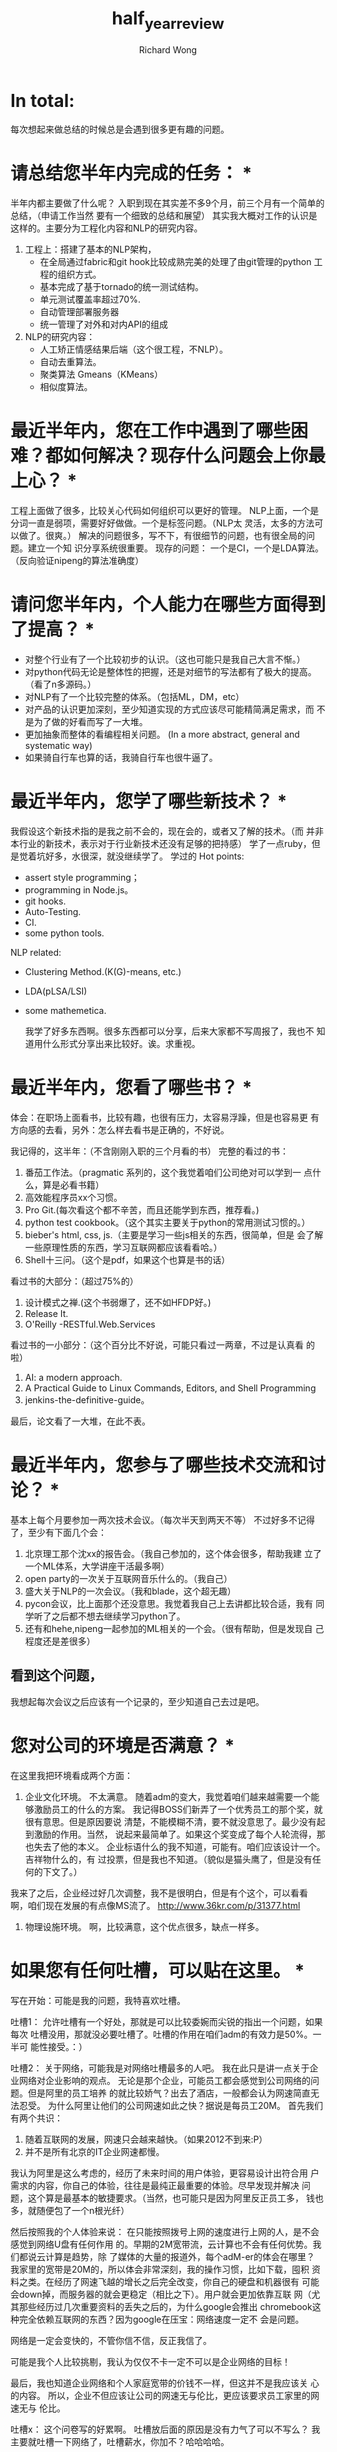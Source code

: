 # -*- mode: org -*-
# Last modified: <2012-11-19 16:05:30 Monday by richard>
#+STARTUP: showall
#+LaTeX_CLASS: chinese-export
#+TODO: TODO(t) UNDERGOING(u) | DONE(d) CANCELED(c)
#+TITLE:   half_year_review
#+AUTHOR: Richard Wong

* In total:
  每次想起来做总结的时候总是会遇到很多更有趣的问题。

* 请总结您半年内完成的任务： *
  半年内都主要做了什么呢？
  入职到现在其实差不多9个月，前三个月有一个简单的总结，（申请工作当然
  要有一个细致的总结和展望）
  其实我大概对工作的认识是这样的。主要分为工程化内容和NLP的研究内容。
  1. 工程上：搭建了基本的NLP架构，
     - 在全局通过fabric和git hook比较成熟完美的处理了由git管理的python
       工程的组织方式。
     - 基本完成了基于tornado的统一测试结构。
     - 单元测试覆盖率超过70%.
     - 自动管理部署服务器
     - 统一管理了对外和对内API的组成
  2. NLP的研究内容：
     - 人工矫正情感结果后端（这个很工程，不NLP）。
     - 自动去重算法。
     - 聚类算法 Gmeans（KMeans）
     - 相似度算法。

* 最近半年内，您在工作中遇到了哪些困难？都如何解决？现存什么问题会上你最上心？ *
  工程上面做了很多，比较关心代码如何组织可以更好的管理。
  NLP上面，一个是分词一直是弱项，需要好好做做。一个是标签问题。（NLP太
  灵活，太多的方法可以做了。很爽。）
  解决的问题很多，写不下，有很细节的问题，也有很全局的问题。建立一个知
  识分享系统很重要。
  现存的问题：
  一个是CI，一个是LDA算法。（反向验证nipeng的算法准确度）

* 请问您半年内，个人能力在哪些方面得到了提高？ *
  - 对整个行业有了一个比较初步的认识。（这也可能只是我自己大言不惭。）
  - 对python代码无论是整体性的把握，还是对细节的写法都有了极大的提高。
    （看了n多源码。）
  - 对NLP有了一个比较完整的体系。（包括ML，DM，etc）
  - 对产品的认识更加深刻，至少知道实现的方式应该尽可能精简满足需求，而
    不是为了做的好看而写了一大堆。
  - 更加抽象而整体的看编程相关问题。
    (In a more abstract, general and systematic way)
  - 如果骑自行车也算的话，我骑自行车也很牛逼了。

* 最近半年内，您学了哪些新技术？ *
  我假设这个新技术指的是我之前不会的，现在会的，或者又了解的技术。（而
  并非本行业的新技术，表示对于行业新技术还没有足够的把持感）
  学了一点ruby，但是觉着坑好多，水很深，就没继续学了。
  学过的 Hot points:
  - assert style programming；
  - programming in Node.js。
  - git hooks.
  - Auto-Testing.
  - CI.
  - some python tools.

  NLP related:
  - Clustering Method.(K(G)-means, etc.)
  - LDA(pLSA/LSI)
  - some mathemetica.

    我学了好多东西啊。很多东西都可以分享，后来大家都不写周报了，我也不
    知道用什么形式分享出来比较好。诶。求重视。

* 最近半年内，您看了哪些书？ *
  体会：在职场上面看书，比较有趣，也很有压力，太容易浮躁，但是也容易更
  有方向感的去看，另外：怎么样去看书是正确的，不好说。

  我记得的，这半年：（不含刚刚入职的三个月看的书）
  完整的看过的书：
  1. 番茄工作法。（pragmatic 系列的，这个我觉着咱们公司绝对可以学到一
     点什么，算是必看书籍）
  2. 高效能程序员xx个习惯。
  3. Pro Git.(每次看这个都不辛苦，而且还能学到东西，推荐看。)
  4. python test cookbook。（这个其实主要关于python的常用测试习惯的。）
  5. bieber's html, css, js.（主要是学习一些js相关的东西，很简单，但是
     会了解一些原理性质的东西，学习互联网都应该看看哈。）
  6. Shell十三问。（这个是pdf，如果这个也算是书的话）

  看过书的大部分：（超过75%的）
  1. 设计模式之禅.(这个书弱爆了，还不如HFDP好。)
  2. Release It.
  3. O'Reilly -RESTful.Web.Services

  看过书的一小部分：（这个百分比不好说，可能只看过一两章，不过是认真看
  的啦）
  1. AI: a modern approach.
  2. A Practical Guide to Linux Commands, Editors, and Shell
     Programming
  3. jenkins-the-definitive-guide。

  最后，论文看了一大堆，在此不表。

* 最近半年内，您参与了哪些技术交流和讨论？ *
  基本上每个月要参加一两次技术会议。（每次半天到两天不等）
  不过好多不记得了，至少有下面几个会：
  1. 北京理工那个沈xx的报告会。（我自己参加的，这个体会很多，帮助我建
     立了一个ML体系，大学讲座干活最多啊）
  2. open party的一次关于互联网音乐什么的。（我自己）
  3. 盛大关于NLP的一次会议。（我和blade，这个超无趣）
  4. pycon会议，比上面那个还没意思。我觉着我自己上去讲都比较合适，我有
     同学听了之后都不想去继续学习python了。
  5. 还有和hehe,nipeng一起参加的ML相关的一个会。（很有帮助，但是发现自
     己程度还是差很多）

** 看到这个问题，
   我想起每次会议之后应该有一个记录的，至少知道自己去过是吧。

* 您对公司的环境是否满意？ *
  在这里我把环境看成两个方面：
  1. 企业文化环境。
     不太满意。
     随着adm的变大，我觉着咱们越来越需要一个能够激励员工的什么的方案。
     我记得BOSS们新弄了一个优秀员工的那个奖，就很有意思。但是原因要说
     清楚，不能模糊不清，要不就没意思了。最少没有起到激励的作用。当然，
     说起来最简单了。如果这个奖变成了每个人轮流得，那也失去了他的本义。
     企业标语什么的我不知道，可能有。咱们应该设计一个。吉祥物什么的，有
     过投票，但是我也不知道。（貌似是猫头鹰了，但是没有任何的下文了。）

  我来了之后，企业经过好几次调整，我不是很明白，但是有个这个，可以看看
  啊，咱们现在发展的有点像MS流了。
  http://www.36kr.com/p/31377.html

  2. 物理设施环境。
     啊，比较满意，这个优点很多，缺点一样多。

* 如果您有任何吐槽，可以贴在这里。 *

  写在开始：可能是我的问题，我特喜欢吐槽。

  吐槽1：
  允许吐槽有一个好处，那就是可以比较委婉而尖锐的指出一个问题，如果每次
  吐槽没用，那就没必要吐槽了。吐槽的作用在咱们adm的有效力是50%。一半可
  能性接受。：）

  吐槽2：
  关于网络，可能我是对网络吐槽最多的人吧。
  我在此只是讲一点关于企业网络对企业影响的观点。
  无论是那个企业，可能员工都会感觉到公司网络的问题。但是阿里的员工培养
  的就比较娇气？出去了酒店，一般都会认为网速简直无法忍受。
  为什么阿里让他们的公司网速如此之快？据说是每员工20M。
  首先我们有两个共识：
  1. 随着互联网的发展，网速只会越来越快。（如果2012不到来:P）
  2. 并不是所有北京的IT企业网速都慢。

  我认为阿里是这么考虑的，经历了未来时间的用户体验，更容易设计出符合用
  户需求的内容，你自己的体验，往往是最纯正最重要的体验。尽早发现并解决
  问题，这个算是最基本的敏捷要求。（当然，也可能只是因为阿里反正员工多，
  钱也多，就随便包了一个n根光纤）

  然后按照我的个人体验来说：
  在只能按照拨号上网的速度进行上网的人，是不会感觉到网络U盘有任何作用
  的。早期的2M宽带流，云计算也不会有任何优势。我们都说云计算是趋势，除
  了媒体的大量的报道外，每个adM-er的体会在哪里？
  我家里的宽带是20M的，所以体会非常深刻，我的操作习惯，比如下载，囤积
  资料之类。在经历了网速飞越的增长之后完全改变，你自己的硬盘和机器很有
  可能会down掉，而服务器的就会更稳定（相比之下）。用户就会更加依靠互联
  网（尤其那些经历过几次重要资料的丢失之后的，为什么google会推出
  chromebook这种完全依赖互联网的东西？因为google在压宝：网络速度一定不
  会是问题。

  网络是一定会变快的，不管你信不信，反正我信了。

  可能是我个人比较挑剔，我认为仅仅不卡一定不可以是企业网络的目标！

  最后，我也知道企业网络和个人家庭宽带的价钱不一样，但这并不是我应该关
  心的内容。
  所以，企业不但应该让公司的网速无与伦比，更应该要求员工家里的网速无与
  伦比。

  吐槽x：
  这个问卷写的好累啊。
  吐槽放后面的原因是没有力气了可以不写么？
  我主要就吐槽一下网络了，吐槽薪水，你加不？哈哈哈哈。

* 您对自己的期望？和对公司的期望如何？ *
  我对自己期望还是比较高的。
  期望自己的无论是工程话思维，还是NLP-related方面都有长足的进展。
  期望自己在未来的时间还可以继续写出优秀的代码到优秀的产品，既可以满足
  公司的需求，自己又有最好的进步。（现在也没发现有什么矛盾）
  最希望的，那必然是算法堪比Knuth。工程堪比martin fowler，测试堪比beck。
  AI堪比Russell。：P

  对公司的期望有八个字：
  有机组成，无机合作。
  往小处讲：
  上次听吴昊讲用户判定的时候，可以利用机器学习的方法来提高验证准确度，
  但是咱们几个部门交互像M$，不和谐。经常遇到冲突开发的情况。idea太多，
  分好工很重要，合作起来不要费心思，跟无机物一样，单纯的合作。而不要进
  行不必要的开发浪费。
  然后公司需要对自己的服务API进行一套成熟度模型匹配？如果需要，至少说
  清楚自己的API开发到了什么情况，这样各个部门就好处理了。
  注：在python中开发的5个等级：
  Development Status :: 1 - Planning
  Development Status :: 2 - Pre-Alpha
  Development Status :: 3 - Alpha
  Development Status :: 4 - Beta
  Development Status :: 5 - Production/Stable
  Development Status :: 6 - Mature
  Development Status :: 7 - Inactive

  alpha -> beta -> develop -> stable
  开发中有这么一句话：
  DRY principle: Don't Repeat yourself.
  然后我有一新的：
  DRG principle: Don't Repeat Your Group。

* 总体来说，您对个人工作表现的满意程度如何 *
  8.3-8.6 ->8
* 总体来说，您对个人成长的满意程度如何.
  7.6-7.9 ->7
